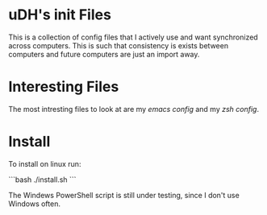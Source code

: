 * uDH's init Files

This is a collection of config files that I actively use and want
synchronized across computers.  This is such that consistency is
exists between computers and future computers are just an import away.

* Interesting Files
The most intresting files to look at are my [[home/.dotemacs.org][emacs config]] and my [[home/.zshrc.d/][zsh
config]].

* Install

To install on linux run:

```bash
./install.sh
```

The Windews PowerShell script is still under testing, since I don't
use Windows often.
